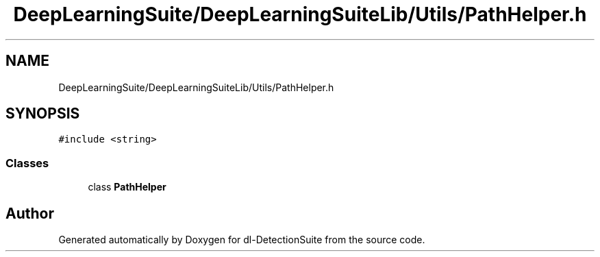 .TH "DeepLearningSuite/DeepLearningSuiteLib/Utils/PathHelper.h" 3 "Sat Dec 15 2018" "Version 1.00" "dl-DetectionSuite" \" -*- nroff -*-
.ad l
.nh
.SH NAME
DeepLearningSuite/DeepLearningSuiteLib/Utils/PathHelper.h
.SH SYNOPSIS
.br
.PP
\fC#include <string>\fP
.br

.SS "Classes"

.in +1c
.ti -1c
.RI "class \fBPathHelper\fP"
.br
.in -1c
.SH "Author"
.PP 
Generated automatically by Doxygen for dl-DetectionSuite from the source code\&.
